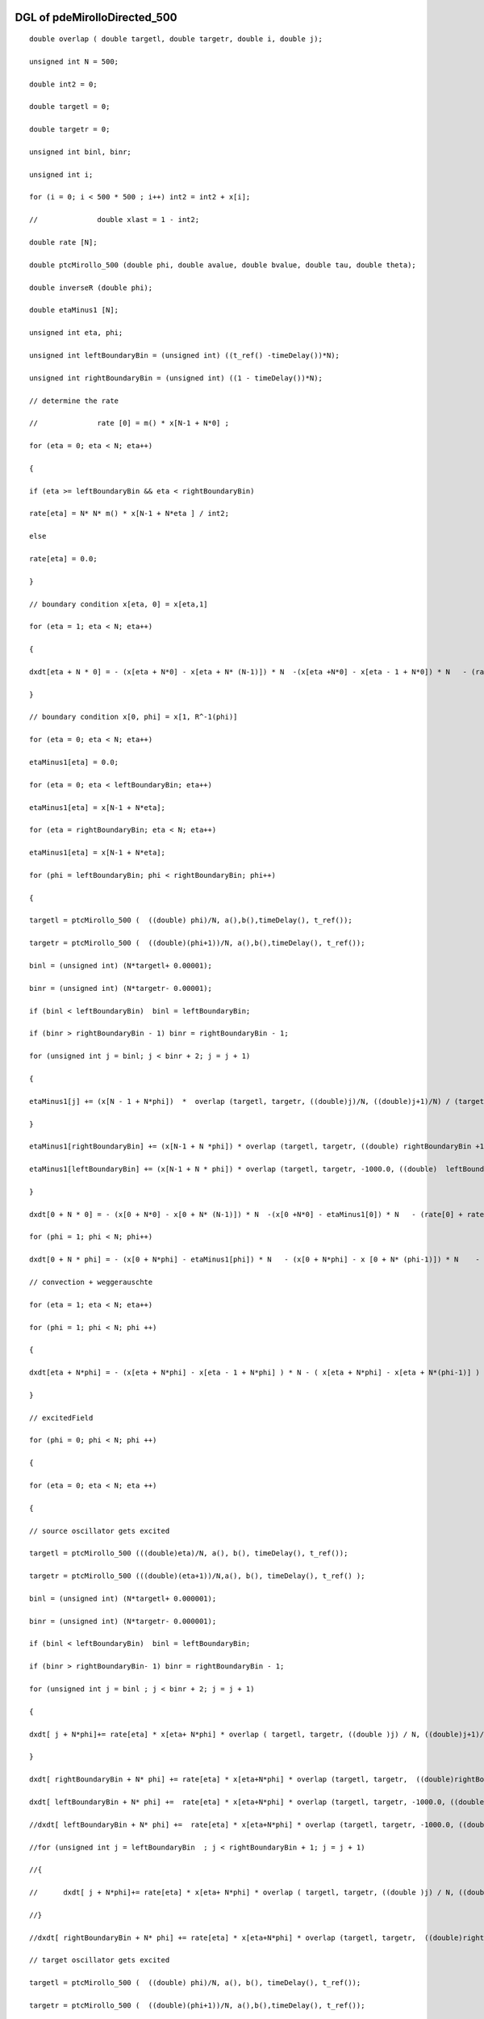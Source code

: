 

DGL of pdeMirolloDirected_500
------------------------------------------

::


	double overlap ( double targetl, double targetr, double i, double j);

	unsigned int N = 500;

	double int2 = 0;

	double targetl = 0;

	double targetr = 0;

	unsigned int binl, binr;

	unsigned int i;

	for (i = 0; i < 500 * 500 ; i++) int2 = int2 + x[i];

	//		double xlast = 1 - int2;

	double rate [N];

	double ptcMirollo_500 (double phi, double avalue, double bvalue, double tau, double theta);

	double inverseR (double phi);

	double etaMinus1 [N];

	unsigned int eta, phi;

	unsigned int leftBoundaryBin = (unsigned int) ((t_ref() -timeDelay())*N);

	unsigned int rightBoundaryBin = (unsigned int) ((1 - timeDelay())*N);

	// determine the rate

	//		rate [0] = m() * x[N-1 + N*0] ;

	for (eta = 0; eta < N; eta++)

	{

	if (eta >= leftBoundaryBin && eta < rightBoundaryBin)

	rate[eta] = N* N* m() * x[N-1 + N*eta ] / int2;

	else

	rate[eta] = 0.0;

	}

	// boundary condition x[eta, 0] = x[eta,1]

	for (eta = 1; eta < N; eta++)

	{

	dxdt[eta + N * 0] = - (x[eta + N*0] - x[eta + N* (N-1)]) * N  -(x[eta +N*0] - x[eta - 1 + N*0]) * N   - (rate[eta] + rate[0]) * x[eta + N *0] ;

	}

	// boundary condition x[0, phi] = x[1, R^-1(phi)]

	for (eta = 0; eta < N; eta++)

	etaMinus1[eta] = 0.0;

	for (eta = 0; eta < leftBoundaryBin; eta++)

	etaMinus1[eta] = x[N-1 + N*eta];

	for (eta = rightBoundaryBin; eta < N; eta++)

	etaMinus1[eta] = x[N-1 + N*eta];

	for (phi = leftBoundaryBin; phi < rightBoundaryBin; phi++)

	{

	targetl = ptcMirollo_500 (  ((double) phi)/N, a(),b(),timeDelay(), t_ref());

	targetr = ptcMirollo_500 (  ((double)(phi+1))/N, a(),b(),timeDelay(), t_ref());

	binl = (unsigned int) (N*targetl+ 0.00001);

	binr = (unsigned int) (N*targetr- 0.00001);

	if (binl < leftBoundaryBin)  binl = leftBoundaryBin;

	if (binr > rightBoundaryBin - 1) binr = rightBoundaryBin - 1;

	for (unsigned int j = binl; j < binr + 2; j = j + 1)

	{

	etaMinus1[j] += (x[N - 1 + N*phi])  *  overlap (targetl, targetr, ((double)j)/N, ((double)j+1)/N) / (targetr - targetl)  ;

	}

	etaMinus1[rightBoundaryBin] += (x[N-1 + N *phi]) * overlap (targetl, targetr, ((double) rightBoundaryBin +1) /N, 1000.0) / ( targetr - targetl);

	etaMinus1[leftBoundaryBin] += (x[N-1 + N * phi]) * overlap (targetl, targetr, -1000.0, ((double)  leftBoundaryBin) /N) / ( targetr - targetl);

	}

	dxdt[0 + N * 0] = - (x[0 + N*0] - x[0 + N* (N-1)]) * N  -(x[0 +N*0] - etaMinus1[0]) * N   - (rate[0] + rate[0]) * x[0+ N *0];

	for (phi = 1; phi < N; phi++)

	dxdt[0 + N * phi] = - (x[0 + N*phi] - etaMinus1[phi]) * N   - (x[0 + N*phi] - x [0 + N* (phi-1)]) * N    - (rate[phi] + rate[0]) * x[0 + N *phi];

	// convection + weggerauschte

	for (eta = 1; eta < N; eta++)

	for (phi = 1; phi < N; phi ++)

	{

	dxdt[eta + N*phi] = - (x[eta + N*phi] - x[eta - 1 + N*phi] ) * N - ( x[eta + N*phi] - x[eta + N*(phi-1)] ) * N    - (rate[eta]+ rate[phi])  * x[eta + N*phi]    ;

	}

	// excitedField

	for (phi = 0; phi < N; phi ++)

	{

	for (eta = 0; eta < N; eta ++)

	{

	// source oscillator gets excited

	targetl = ptcMirollo_500 (((double)eta)/N, a(), b(), timeDelay(), t_ref());

	targetr = ptcMirollo_500 (((double)(eta+1))/N,a(), b(), timeDelay(), t_ref() );

	binl = (unsigned int) (N*targetl+ 0.000001);

	binr = (unsigned int) (N*targetr- 0.000001);

	if (binl < leftBoundaryBin)  binl = leftBoundaryBin;

	if (binr > rightBoundaryBin- 1) binr = rightBoundaryBin - 1;

	for (unsigned int j = binl ; j < binr + 2; j = j + 1)

	{

	dxdt[ j + N*phi]+= rate[eta] * x[eta+ N*phi] * overlap ( targetl, targetr, ((double )j) / N, ((double)j+1)/N) /( targetr - targetl);

	}

	dxdt[ rightBoundaryBin + N* phi] += rate[eta] * x[eta+N*phi] * overlap (targetl, targetr,  ((double)rightBoundaryBin + 1) / N  , 1000.0)/ ( targetr - targetl);

	dxdt[ leftBoundaryBin + N* phi] +=  rate[eta] * x[eta+N*phi] * overlap (targetl, targetr, -1000.0, ((double)leftBoundaryBin) / N )/ ( targetr - targetl);

	//dxdt[ leftBoundaryBin + N* phi] +=  rate[eta] * x[eta+N*phi] * overlap (targetl, targetr, -1000.0, ((double)leftBoundaryBin) / N )/ ( targetr - targetl);

	//for (unsigned int j = leftBoundaryBin  ; j < rightBoundaryBin + 1; j = j + 1)

	//{

	//	dxdt[ j + N*phi]+= rate[eta] * x[eta+ N*phi] * overlap ( targetl, targetr, ((double )j) / N, ((double)j+1)/N) /( targetr - targetl);

	//}

	//dxdt[ rightBoundaryBin + N* phi] += rate[eta] * x[eta+N*phi] * overlap (targetl, targetr,  ((double)rightBoundaryBin + 1) / N  , 1000.0)/ ( targetr - targetl);

	// target oscillator gets excited

	targetl = ptcMirollo_500 (  ((double) phi)/N, a(), b(), timeDelay(), t_ref());

	targetr = ptcMirollo_500 (  ((double)(phi+1))/N, a(),b(),timeDelay(), t_ref());

	binl = (unsigned int) (N*targetl+ 0.000001);

	binr = (unsigned int) (N*targetr- 0.000001);

	if (binl < leftBoundaryBin)  binl = leftBoundaryBin;

	if (binr > rightBoundaryBin - 1) binr = rightBoundaryBin - 1;

	for (unsigned int j = binl; j < binr + 2; j = j + 1)

	{

	dxdt[ eta + N*j] +=  rate[phi] *x[eta+ N*phi] * overlap ( targetl, targetr, ((double )j) / N, ((double)j+1)/N) /( targetr - targetl);

	}

	dxdt[eta +   rightBoundaryBin *N] += rate[phi] *x[eta+N*phi] * overlap (targetl, targetr, ((double)rightBoundaryBin + 1) / N, 1000.0)/ ( targetr - targetl);

	dxdt[eta +   leftBoundaryBin * N] += rate[phi] *x[eta+N*phi] * overlap (targetl, targetr, -1000.0, ((double)leftBoundaryBin)  / N )/ ( targetr - targetl);

	}

	}

Parameter of pdeMirolloDirected_500
-----------------------------------------



- pdeMirolloDirected_500_m 		 =  10.0000000000000000; 
- pdeMirolloDirected_500_a 		 =  0.0200000000000000; 
- pdeMirolloDirected_500_b 		 =  0.0200000000000000; 
- pdeMirolloDirected_500_timeDelay 		 =  0.0100000000000000; 
- pdeMirolloDirected_500_t_ref 		 =  0.0500000000000000; 

